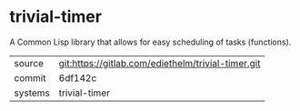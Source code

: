 * trivial-timer

A Common Lisp library that allows for easy scheduling of tasks (functions).


|---------+----------------------------------------------------|
| source  | git:https://gitlab.com/ediethelm/trivial-timer.git |
| commit  | 6df142c                                            |
| systems | trivial-timer                                      |
|---------+----------------------------------------------------|
